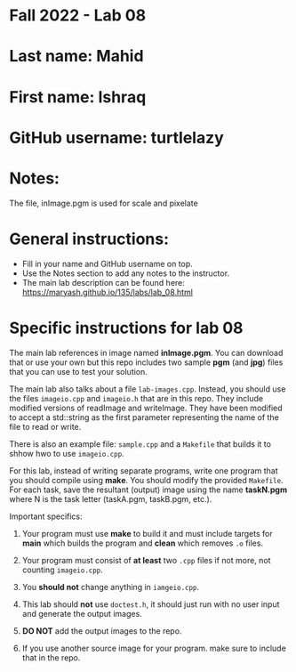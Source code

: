 * Fall 2022 - Lab 08

* Last name: Mahid

* First name: Ishraq

* GitHub username: turtlelazy

* Notes:
The file, inImage.pgm is used for scale and pixelate

* General instructions:
- Fill in your name and GitHub username on top.
- Use the Notes section to add any notes to the instructor.
- The main lab description can be found here:
  https://maryash.github.io/135/labs/lab_08.html 


* Specific instructions for lab 08

The main lab references in image named *inImage.pgm*. You can download
that or use your own but this repo includes two sample *pgm* (and
*jpg*) files that you can use to test your solution.

The main lab also talks about a file ~lab-images.cpp~. Instead, you
should use the files ~imageio.cpp~ and ~imageio.h~ that are in this
repo. They include  modified versions of readImage and
writeImage. They have been modified to accept a std::string as the
first parameter representing the name of the file to read or write.

There is also an example file: ~sample.cpp~ and a ~Makefile~ that
builds it to shhow hwo to use ~imageio.cpp~.

For this lab, instead of writing separate programs, write one program
that you should compile using *make*. You should modify the provided
~Makefile~. For each task, save the resultant (output) image using the
name *taskN.pgm* where N is the task letter (taskA.pgm, taskB.pgm,
etc.).


Important specifics:

1. Your program must use *make* to build it and must include targets
   for *main* which builds the program and *clean* which removes ~.o~
   files.

2. Your program must consist of *at least* two ~.cpp~ files if not
   more, not counting ~imageio.cpp~. 

3. You *should not* change anything in ~iamgeio.cpp~.

4. This lab should *not* use ~doctest.h~, it should just run with no
   user input and generate the output images.

5. *DO NOT* add the output images to the repo.

6. If you use another source image for your program. make sure to
   include that in the repo.
